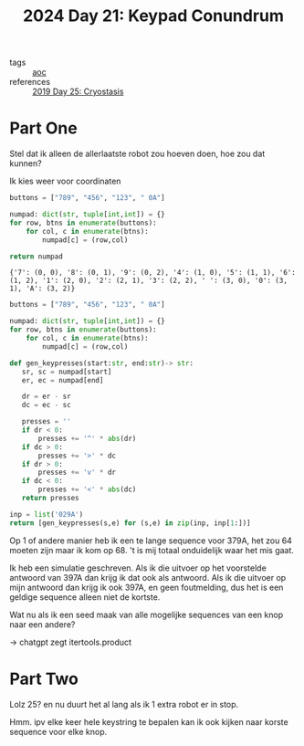 :PROPERTIES:
:ID:       394e4ef5-4579-4611-9e0f-9f3d891b6b79
:END:
#+title: 2024 Day 21: Keypad Conundrum
#+filetags: :python:
- tags :: [[id:3b4d4e31-7340-4c89-a44d-df55e5d0a3d3][aoc]]
- references :: [[id:e44c905c-d851-407a-9bac-b6ceaab4e864][2019 Day 25: Cryostasis]]

* Part One

Stel dat ik alleen de allerlaatste robot zou hoeven doen, hoe zou dat kunnen?

Ik kies weer voor coordinaten

#+NAME: numpad
#+begin_src python :results value
buttons = ["789", "456", "123", " 0A"]

numpad: dict(str, tuple[int,int]) = {}
for row, btns in enumerate(buttons):
    for col, c in enumerate(btns):
        numpad[c] = (row,col)

return numpad
#+end_src

#+RESULTS: numpad
: {'7': (0, 0), '8': (0, 1), '9': (0, 2), '4': (1, 0), '5': (1, 1), '6': (1, 2), '1': (2, 0), '2': (2, 1), '3': (2, 2), ' ': (3, 0), '0': (3, 1), 'A': (3, 2)}


#+begin_src python :results value
buttons = ["789", "456", "123", " 0A"]

numpad: dict(str, tuple[int,int]) = {}
for row, btns in enumerate(buttons):
    for col, c in enumerate(btns):
        numpad[c] = (row,col)

def gen_keypresses(start:str, end:str)-> str:
   sr, sc = numpad[start]
   er, ec = numpad[end]

   dr = er - sr
   dc = ec - sc

   presses = ''
   if dr < 0:
       presses += '^' * abs(dr)
   if dc > 0:
       presses += '>' * dc
   if dr > 0:
       presses += 'v' * dr
   if dc < 0:
       presses += '<' * abs(dc)
   return presses

inp = list('029A')
return [gen_keypresses(s,e) for (s,e) in zip(inp, inp[1:])]
#+end_src

#+RESULTS:

Op 1 of andere manier heb ik een te lange sequence voor 379A, het zou 64 moeten zijn maar ik kom op 68.
't is mij totaal onduidelijk waar het mis gaat.

Ik heb een simulatie geschreven.
Als ik die uitvoer op het voorstelde antwoord van 397A dan krijg ik dat ook als antwoord.
Als ik die uitvoer op mijn antwoord dan krijg ik ook 397A, en geen foutmelding, dus het is een geldige sequence alleen niet de kortste.

Wat nu als ik een seed maak van alle mogelijke sequences van een knop naar een andere?

-> chatgpt zegt itertools.product

* Part Two

Lolz 25? en nu duurt het al lang als ik 1 extra robot er in stop.

Hmm. ipv elke keer hele keystring te bepalen kan ik ook kijken naar korste sequence voor elke knop.
